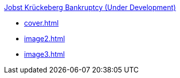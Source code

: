 .xref:index.adoc[Jobst Krückeberg Bankruptcy (Under Development)]
* xref:cover.adoc[]
* xref:image2.adoc[]
* xref:image3.adoc[]
